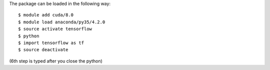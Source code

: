 
The package can be loaded in the following way:
::

  $ module add cuda/8.0
  $ module load anaconda/py35/4.2.0
  $ source activate tensorflow
  $ python
  $ import tensorflow as tf
  $ source deactivate
  
(6th step is typed after you close the python)

